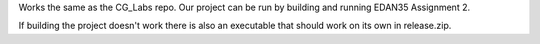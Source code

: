 Works the same as the CG_Labs repo. Our project can be run by building and running EDAN35 Assignment 2.

If building the project doesn't work there is also an executable that should work on its own in release.zip.
